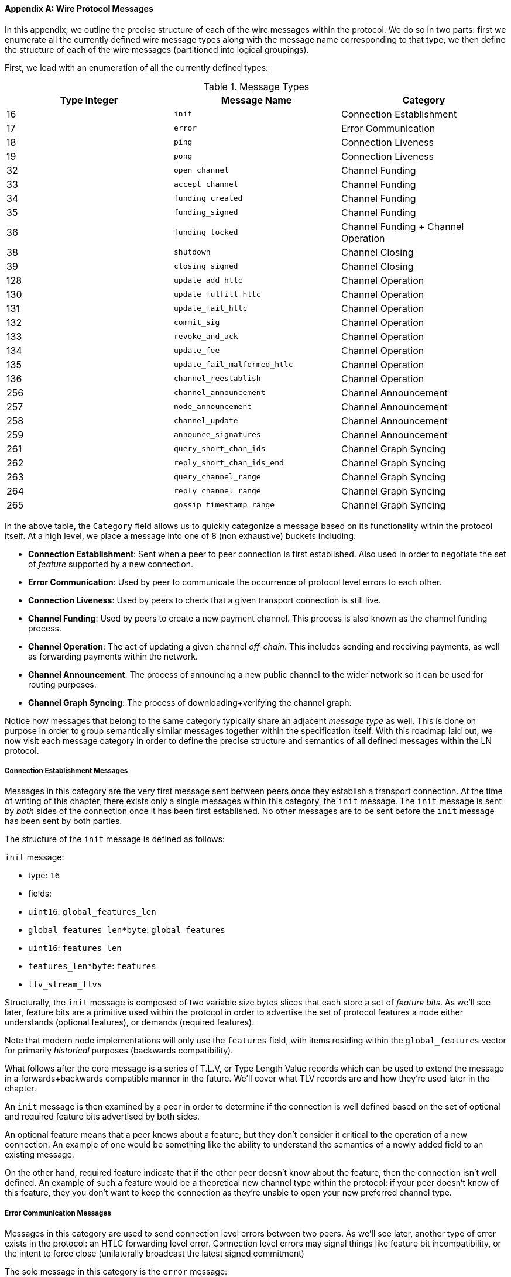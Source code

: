 [appendix]
[[wire_protocol_enumeration]]
[[protocol_messages]]
[[messages]]
==== Wire Protocol Messages

In this appendix, we outline the precise structure of each of the wire
messages within the protocol. We do so in two parts: first we enumerate
all the currently defined wire message types along with the message name
corresponding to that type, we then define the structure of
each of the wire messages (partitioned into logical groupings).

First, we lead with an enumeration of all the currently defined types:

.Message Types
[options="header"]
|==============================================================================
| Type Integer | Message Name | Category
| 16  | `init`             |  Connection Establishment
| 17  | `error`             | Error Communication
| 18  | `ping`             | Connection Liveness
| 19  | `pong`             | Connection Liveness
| 32  | `open_channel`             |          Channel Funding
| 33  | `accept_channel`             |          Channel Funding
| 34  | `funding_created`             |          Channel Funding
| 35  | `funding_signed`             |          Channel Funding
| 36  | `funding_locked`             |          Channel Funding + Channel Operation
| 38  | `shutdown`             | Channel Closing
| 39  | `closing_signed`             |         Channel Closing
| 128 | `update_add_htlc`             |          Channel Operation
| 130 | `update_fulfill_hltc`             |          Channel Operation
| 131 | `update_fail_htlc`             |          Channel Operation
| 132 | `commit_sig`             |          Channel Operation
| 133 | `revoke_and_ack`             |          Channel Operation
| 134 | `update_fee`             |          Channel Operation
| 135 | `update_fail_malformed_htlc`             |          Channel Operation
| 136 | `channel_reestablish`             |         Channel Operation
| 256 | `channel_announcement`             |          Channel Announcement
| 257 | `node_announcement`             |          Channel Announcement
| 258 | `channel_update`             |          Channel Announcement
| 259 | `announce_signatures`             |          Channel Announcement
| 261 | `query_short_chan_ids`             |          Channel Graph Syncing
| 262 | `reply_short_chan_ids_end`             |          Channel Graph Syncing
| 263 | `query_channel_range`             |          Channel Graph Syncing
| 264 | `reply_channel_range`             |          Channel Graph Syncing
| 265 | `gossip_timestamp_range`             |          Channel Graph Syncing
|==============================================================================

In the above table, the `Category` field allows us to quickly categonize a
message based on its functionality within the protocol itself. At a high level,
we place a message into one of 8 (non exhaustive) buckets including:

 * *Connection Establishment*: Sent when a peer to peer connection is first
   established. Also used in order to negotiate the set of _feature_ supported
   by a new connection.

 * *Error Communication*: Used by peer to communicate the occurrence of
   protocol level errors to each other.

 * *Connection Liveness*: Used by peers to check that a given transport
  connection is still live.

 * *Channel Funding*: Used by peers to create a new payment channel. This
   process is also known as the channel funding process.

 * *Channel Operation*: The act of updating a given channel _off-chain_. This
   includes sending and receiving payments, as well as forwarding payments
   within the network.

 * *Channel Announcement*: The process of announcing a new public channel to
   the wider network so it can be used for routing purposes.

 * *Channel Graph Syncing*: The process of downloading+verifying the channel
  graph.


Notice how messages that belong to the same category typically share an
adjacent _message type_ as well. This is done on purpose in order to group
semantically similar messages together within the specification itself. With
this roadmap laid out, we now visit each message category in order to define
the precise structure and semantics of all defined messages within the LN
protocol.

===== Connection Establishment Messages

Messages in this category are the very first message sent between peers once
they establish a transport connection. At the time of writing of this chapter,
there exists only a single messages within this category, the `init` message.
The `init` message is sent by _both_ sides of the connection once it has been
first established. No other messages are to be sent before the `init` message
has been sent by both parties.

The structure of the `init` message is defined as follows:

`init` message:

 * type: `16`
 * fields:
    * `uint16`: `global_features_len`
    * `global_features_len*byte`: `global_features`
    * `uint16`: `features_len`
    * `features_len*byte`: `features`
    * `tlv_stream_tlvs`

Structurally, the `init` message is composed of two variable size bytes slices
that each store a set of _feature bits_. As we'll see later, feature bits are a
primitive used within the protocol in order to advertise the set of protocol
features a node either understands (optional features), or demands (required
features).

Note that modern node implementations will only use the `features` field, with
items residing within the `global_features` vector for primarily _historical_
purposes (backwards compatibility).

What follows after the core message is a series of T.L.V, or Type Length Value
records which can be used to extend the message in a forwards+backwards
compatible manner in the future. We'll cover what TLV records are and how
they're used later in the chapter.

An `init` message is then examined by a peer in order to determine if the
connection is well defined based on the set of optional and required feature
bits advertised by both sides.

An optional feature means that a peer knows about a feature, but they don't
consider it critical to the operation of a new connection. An example of one
would be something like the ability to understand the semantics of a newly
added field to an existing message.

On the other hand, required feature indicate that if the other peer doesn't
know about the feature, then the connection isn't well defined. An example of
such a feature would be a theoretical new channel type within the protocol: if
your peer doesn't know of this feature, they you don't want to keep the
connection as they're unable to open your new preferred channel type.

===== Error Communication Messages

Messages in this category are used to send connection level errors between two
peers. As we'll see later, another type of error exists in the protocol: an
HTLC forwarding level error. Connection level errors may signal things like
feature bit incompatibility, or the intent to force close (unilaterally
broadcast the latest signed commitment)

The sole message in this category is the `error` message:

 * type:  `17`
 * fields:
   * `channel_id`: `chan_id`
   * `uint16`: `data_len`
   * `data_len*byte`: `data`

An `error` message can be sent within the scope of a particular channel by
setting the `channel_id`, to the `channel_id` of the channel under going this
new error state. Alternatively, if the error applies to the connection in
general, then the `channel_id` field should be set to all zeroes. This all zero
`channel_id` is also known as the connection level identifier for an error.

Depending on the nature of the error, sending an `error` message to a peer you
have a channel with may indicate that the channel cannot continue without
manual intervention, so the only option at that point is to force close the
channel by broadcasting the latest commitment state of the channel.

===== Connection Liveness

Messages in this section are used to probe to determine if a connection is
still live or not. As the LN protocol somewhat abstracts over the underlying
transport being used to transmit the messages, a set of protocol level `ping`
and `pong` messages are defined.

First, the `ping` message:

  * type: `18`
  * fields:
    * `uint16`: `num_pong_bytes`
    * `uint16`: `ping_body_len`
    * `ping_body_len*bytes`: `ping_body`

Next it's companion, the `pong` message:

  * type: `19`
  * fields:
    * `uint16`: `pong_body_len`
    * `ping_body_len*bytes`: `pong_body`

A `ping` message can be sent by either party at any time.

The `ping` message includes a `num_pong_bytes` field that is used to instruct
the receiving node with respect to how large the payload it sends in its `pong`
message is. The `ping` message also includes a `ping_body` opaque set of bytes
which can be safely ignored. It only serves to allow a sender to pad out `ping`
messages they send, which can be useful in attempting to thwart certain
de-anonymization techniques based on packet sizes on the wire.

A `pong` message should be sent in response to a received `ping` message. The
receiver should read a set of `num_pong_bytes` random bytes to send back as the
`pong_body` field. Clever use of these fields/messages may allow a privacy
conscious routing node to attempt to thwart certain classes of network
de-anonymization attempts, as they can create a "fake" transcript that
resembles other messages based on the packet sizes set across. Remember that by
default the LN uses an _encrypted_ transport, so a passive network monitor
cannot read the plaintext bytes, thus only has timing and packet sizes to go
off of.

===== Channel Funding

As we go on, we enter into the territory of the core messages that govern the
functionality and semantics of the Lightning Protocol. In this section, we'll
explore the messages sent during the process of creating a new channel. We'll
only describe the fields used as we'll leave a in in-depth analysis of the
funding process to chapter XXX.

Messages that are sent during the channel funding flow belong to the following
set of 5 messages: `open_channel`, `accept_channel`, `funding_created`,
`funding_signed`, `funding_locked`. We'll leave a description of the precise
protocol flow involving these messages for a chapter XXX. In this section,
we'll simply enumerate the set of fields and briefly describe each one.

The `open_channel` message:

  * type: `32`
  * fields:
    * `chain_hash`:chain_hash
    * `32*byte`: `temp_chan_id`
    * `uint64`: `funding_satoshis`
    * `uint64`: `push_msat`
    * `uint64`: `dust_limit_satoshis`
    * `uint64`: `max_htlc_value_in_flight_msat`
    * `uint64`: `channel_reserve_satoshis`
    * `uint64`: `htlc_minimum_msat`
    * `uint32`: `feerate_per_kw`
    * `uint16`: `to_self_delay`
    * `uint16`: `max_accepted_htlcs`
    * `pubkey`: `funding_pubkey`
    * `pubkey`: `revocation_basepoint`
    * `pubkey`: `payment_basepoint`
    * `pubkey`: `delayed_payment_basepoint`
    * `pubkey`: `htlc_basepoint`
    * `pubkey`: `first_per_commitment_point`
    * `byte`: `channel_flags`
    * `tlv_stream`: `tlvs`

This is the first message sent when a node wishes to execute a new funding flow
with another node. This message contains all the necessary information required
for both peers to constructs both the funding transaction as well as the
commitment transaction.

At the time of writing of this chapter, a single TLV record is defined within
the set of optional TLV records that may be appended to the end of a defined
message:

  * type: 0
  * data: `upfront_shutdown_script`

The `upfront_shutdown_script` is a variable sized byte slice that MUST be a
valid public key script as accepted by the Bitcoin networks' consensus
algorithm. By providing such an address, the sending party is able to
effectively create a "closed loop" for their channel, as neither side will sign
off an cooperative closure transaction that pays to any other address. In
practice, this address is usually one derived from a cold storage wallet.

The `channel_flags` field is a bitfield of which at the time of writing, only
the _first_ bit has any sort of significance. If this bit is set, then this
denotes that this channel is to be advertised to the public network as a route
bal channel. Otherwise, the channel is considered to be unadvertised, also
commonly referred to as a "private" channel.

The `accept_channel` message is the response to the `open_channel` message:

  * type: `33`
  * fields:
    * `32*byte`: `temp_chan_id`
    * `uint64`: `dust_limit_satoshis`
    * `uint64`: `max_htlc_value_in_flight_msat`
    * `uint64`: `channel_reserve_satoshis`
    * `uint64`: `htlc_minimum_msat`
    * `uint32`: `minimum_depth`
    * `uint16`: `to_self_delay`
    * `uint16`: `max_accepted_htlcs`
    * `pubkey`: `funding_pubkey`
    * `pubkey`: `revocation_basepoint`
    * `pubkey`: `payment_basepoint`
    * `pubkey`: `delayed_payment_basepoint`
    * `pubkey`: `htlc_basepoint`
    * `pubkey`: `first_per_commitment_point`
    * `tlv_stream`: `tlvs`

The `accept_channel` message is the second message sent during the funding flow
process. It serves to acknowledge an intent to open a channel with a new remote
peer. The message mostly echos the set of parameters that the responder wishes
to apply to their version of the commitment transaction. Later in Chapter XXX,
when we go into the funding process in details, we'll do a deep dive to explore
the implications of the various par maters that can be set when opening a new
channel.

In response, the initiator will send the `funding_created` message:

  * type: `34`
  * fields:
    * `32*byte`: `temp_chan_id`
    * `32*byte`: `funding_txid`
    * `uint16`: `funding_output_index`
    * `sig`: `commit_sig`

Once the initiator of a channel receives the `accept_channel` message from the
responder, they they have all the materials they need in order to construct the
commitment transaction, as well as the funding transaction. As channels by
default are single funder (only one side commits funds), only the initiator
needs to construct the funding transaction. As a result, in order to allow the
responder to sign a version of a commitment transaction for the initiator, the
initiator, only needs to send the funding outpoint of the channel.

To conclude the responder sends the `funding_signed` message:

  * type: `34`
  * fields:
    * `channel_id`: `channel_id`
    * `sig`: `signature`

To conclude after the responder receivers the `funding_created` message, they
now own a valid signature of the commitment transaction by the initiator. With
this signature they're able to exit the channel at any time by signing their
half of the multi-sig funding output, and broadcasting the transaction. This is
referred to as a force close. In order to give the initiator the ability to do
so was well, before the channel can be used, the responder then signs the
initiator's commitment transaction as well.

Once this message has been received by the initiator, it's safe for them to
broadcast the funding transaction, as they're now able to exit the channel
agreement unilaterally.

Once the funding transaction has received enough confirmations, the
`funding_locked` is sent:

  * type: `36
  * fields:
    * `channel_id`: `channel_id`
    * `pubkey`: `next_per_commitment_point`

Once the funding transaction obtains a `minimum_depth` number of confirmations,
then the `funding_locked` message is to be sent by both sides. Only after this
message has been received, and sent can the channel being to be used.

===== Channel Closing

* type: `38`
* fields:
  [channel_id:channel_id]
[u16:len]
[len*byte:scriptpubkey]

* type: `39`
* fields:
  [channel_id:channel_id]
[u64:fee_satoshis]
[signature:signature]

#### Channel Operation

In this section, we'll briefly describe the set of messages used to allow
anodes to operate a channel. By operation, we mean being able to send receive,
and forward payments for a given channel.

In order to send, receive or forward a payment over a channel, an HTLC must
first be added to both commitment transactions that comprise of a channel link.

* The `update_add_htlc` message allows either side to add a new HTLC to the
opposite commitment transaction:

  * type: `128`
  * fields:
    * `channel_id`: `channel_id`
    * `uint64`: `id`
    * `uint64`: `amount_msat`
    * `sha256`: `payment_hash`
    * `uint32`:`cltv_expiry`
    * `1366*byte:`onion_routing_packet`

Sending this message allows one party to initiate either sending a new payment,
or forwarding an existing payment that arrived via in incoming channel. The
message specifies the amount (`amount_msat`) along with the payment hash that
unlocks the payment itself. The set of forwarding instructions of the next hop
are onion encrypted within the `onion_routing_packet` field. In Chapter XXX on
multi-hop HTLC forwarding, we details the onion routing protocol used in the
Lighting Network in detail.

Note that each HTLC sent uses an auto incrementing ID which is used by any
message which modifies na HTLC (settle or cancel) to reference the HTLC in a
unique manner scoped to the channel.

The `update_fulfill_hltc` allow redemption (receipt) of an active HTLC:

  * type: `130`
  * fields:
    * `channel_id`: `channel_id`
    * `uint64`: `id`
    * `32*byte`: `payment_preimage`

This message is sent by the HTLC receiver to the proposer in order to redeem an
active HTLC. The message references the `id` of the HTLC in question, and also
provides the pre-image (which unlocks the HLTC) as well.

The `update_fail_htlc` is sent to remove an HTLC from a commitment transaction:

  * type: `131`
  * fields:
    * `channel_id`:channel_id`
    * `uint64`: `id`
    * `uint16`: `len`
    * `len*byte`: `reason`

The `update_fail_htlc` is the opposite of the `update_fulfill_hltc` message as
it allows the receiver of an HTLC to remove the very same HTLC. This message is
typically sent when an HTLC cannot be properly routed upstream, and needs to be
sent back to the sender in order to unravel the HTLC chain. As we'll explore in
Chapter XX, the message contains an _encrypted_ failure reason (`reason`) which
may allow the sender to either adjust their payment route, or terminate if the
failure itself is a terminal one.

The `commit_sig` is used to stamp the creation of a new commitment transaction:

  * type: `132`
  * fields:
    * `channel_id`: `channel_id`
    * `sig`: `signature`
    * `uint16` `num_htlcs`
    * `num_htlcs*sig: `htlc_signature`

In addition to sending a signature for the next commitment transaction, the
sender of this message also needs to send a signature for each HTLC that's
present on the commitment transaction. This is due to the existence of the


The `revoke_and_ack` is sent to revoke a dated commitment:
  * type: `133`
  * fields:
    * `channel_id`: `channel_id`
    * `32*byte`: `per_commitment_secret`
    * `pubkey`: `next_per_commitment_point`

As the Lightning Network uses a replace-by-revoke commitment transaction, after
receiving a new commitment transaction via the `commit_sig` message, a party
must revoke their past commitment before they're able to receive another one.
While revoking a commitment transaction, the revoker then also provides the
next commitment point that's required to allow the other party to send them a
new commitment state.

The `update_fee` is sent to update the fee on the current commitment
transactions:

  * type: `134`
  * fields
    * `channel_id`: `channel_id`
    * `uint32`: `feerate_per_kw`

This message can only be sent by the initiator of the channel they're the ones
that will pay for the commitment fee of the channel as along as it's open.

The `update_fail_malformed_htlc` is sent to remove a corrupted HTLC:

  * type: `135`
  * fields:
    * `channel_id`: `channel_id`
    * `uint64`: `id`
    * `sha256`: `sha256_of_onion`
    * `uint16`: `failure_code`

This message is similar to the `update_fail_htlc` but it's rarely used in
practice. As mentioned above, each HTLC carries an onion encrypted routing
packet that also covers the integrity of portions of the HTLC itself. If a
party receives an onion packet that has somehow been corrupted along the way,
then it won't be able to decrypt the packet. As a result it also can't properly
forward the HTLC, therefore it'll send this message to signify that the HTLC
has been corrupted somewhere along the route back to the sender.

===== Channel Announcement

Messages in this category are used to announce components of the Channel Graph
authenticated data structure to the wider network. The Channel Graph has a
series of unique properties due to the condition that all data added to the
channel graph MUST also be anchored in the base Bitcoin blockchain. As a
result, in order to add a new entry to the channel graph, an agent must be an
on chain transaction fee. This serves as a natural spam de tenace for the
Lightning Network.

The `channel_announcement` is used to announce a new channel to the wider
network:

    * type: `256`
    * fields:
        * `sig`: `node_signature_1`
        * `sig`: `node_signature_2`
        * `sig`: `bitcoin_signature_1`
        * `sig`: `bitcoin_signature_2`
        * `uint16`: `len`
        * `len*byte`: `features`
        * `chain_hash`: `chain_hash`
        * `short_channel_id`: `short_channel_id`
        * `pubkey`: `node_id_1`
        * `pubkey`: `node_id_2`
        * `pubkey`: `bitcoin_key_1`
        * `pubkey`: `bitcoin_key_2`

The series of signatures and public keys in the message serves to create a
_proof_ that the channel actually exists within the base Bitcoin blockchain. As
we'll detail in Chapter XXX, each channel is uniquely identified by a locator
that encodes it's _location_ within the blockchain. This locator is called this
`short_channel_id` and can fit into a 64-bit integer.


The `node_announcement` allows a node to announce/update it's vertex within the
greater Channel Graph:

  * type: `257`
  * fields:
    * `sig`:`signature`
    * `uint64`: `flen`
    * `flen*byte`: `features`
    * `uint32`: `timestamp`
    * `pubkey`: `node_id`
    * `3*byte`: `rgb_color`
    * `32*byte`: `alias`
    * `uint16`: `addrlen`
    * `addrlen*byte`: `addresses`

Note that if a node doesn't have any advertised channel within the Channel
Graph, then this message is ignored in order to ensure that adding an item to
the Channel Graph bares an on-chain cost. In this case, the on-chain cost will
the cost of creating the channel which this node is connected to.

In addition to advertising its feature set, this message also allows a node to
announce/update the set of network `addresses` that it can be reached at.

The `channel_update` messages is sent to update the properties and policies of
an active channel edge within the Channel graph:

  * type: `258:
  * fields:
    * `signature`: `signature`
    * `chain_hash`: `chain_hash`
    * `short_channel_id`: `short_channel_id`
    * `uint32`: `timestamp`
    * `byte`: `message_flags`
    * `byte`: `channel_flags`
    * `uint16`: `cltv_expiry_delta`
    * `uint64`: `htlc_minimum_msat`
    * `uint32`: `fee_base_msat`
    * `uint32`: `fee_proportional_millionths`
    * `uint16`: `htlc_maximum_msat`

In addition to being able to enable/disable a channel this message allows a
node to update it's routing fees as well as other fields that shape the type of
payment that is permitted to flow through this channel.

The `announce_signatures` message is exchange by channel peers in order to
assemble the set of signatures required to produce a `channel_announcement`
message:

  * type: `259`
  * fields:
    * `channel_id`: `channel_id`
    * `short_channel_id`: `short_channel_id`
    * `sig`: `node_signature`
    * `sig`: `bitcoin_signature`

After the `funding_locked` message has been sent, if both sides wish to
advertise their channel to the network, then they'll each send the
`announce_signatures` message which allows both sides to emplace the 4
signatures required to generate a `announce_signatures` message.

===== Channel Graph Syncing

The `query_short_chan_ids` allows a peer to obtain the channel information
related to a series of short channel IDs:

  * type: `261:
  * fields:
      * `chain_hash`: `chain_hash`
      * `u16`: `len`
      * `len*byte`: `encoded_short_ids`
      * `query_short_channel_ids_tlvs`: `tlvs`

As we'll learn in Chapter XXX, these channel IDs may be a series of channels
that were new to the sender, or were out of date which allows the sender to
obtain the latest set of information for a set of channels.

The `reply_short_chan_ids_end` message is sent after a peer finishes responding
to a prior `query_short_chan_ids` message:

  * type; `262`
  * fields:
      * `chain_hash`: `chain_hash`
      * `byte`: `full_information`

This message signals to the receiving party that if they wish to send another
query message, they can now do so.

The `query_channel_range` message allows a node to query for the set of channel
opened within a block range:
  * type: `263:
  * fields:
      * `chain_hash`: `chain_hash`
      * `u32`: `first_blocknum`
      * `u32`: `number_of_blocks`
      * `query_channel_range_tlvs`: `tlvs`


As channels are represented using a short channel ID that encodes the location
of a channel in the chain, a node on the network can use a block height as a
sort of _cursor_ to seek through the chain in order to discover a set of newly
opened channels. In Chapter XXX, we'll go through the protocol peers use to
sync the channel graph in more detail.


The `reply_channel_range` message is the response to `query_channel_range` and
includes the set of short channel IDs for known channels within that range:
  * type: `264`
  * fields:
      * `chain_hash`: `chain_hash`
      * `u32`: `first_blocknum`
      * `u32`: `number_of_blocks`
      * `byte`: `sync_complete`
      * `u16`: `len`
      * `len*byte`: `encoded_short_ids`
      * `reply_channel_range_tlvs`: `tlvs`

As a response to `query_channel_range`, this message sends back the set of
channels that were opened within that range. This process can be repeated with
the requester advancing their cursor further down the chain in order to
continue syncing the Channel Graph.

The `gossip_timestamp_range` message allows a peer to start receiving new
incoming gossip messages on the network:
  * type: `265:
  * fields:
      * `chain_hash`: `chain_hash`
      * `u32`: `first_timestamp`
      * `u32`: `timestamp_range`

Once a peer has synced the channel graph, they can send this message if they
wish to receive real-time updates on changes in the Channel Graph. They can
also set the `first_timestamp` and `timestamp_range` fields if they wish to
receive a backlog of updates they may have missed while they were down.
